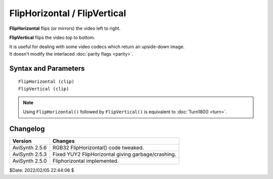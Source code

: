 
FlipHorizontal / FlipVertical
=============================

**FlipHorizontal** flips (or mirrors) the video left to right.

**FlipVertical** flips the video top to bottom.

| It is useful for dealing with some video codecs which return an upside-down image.
| It doesn't modify the interlaced :doc:`parity flags <parity>`. 


Syntax and Parameters
----------------------

::

    FlipHorizontal (clip)
    FlipVertical (clip)

.. describe:: clip

    Source clip.

.. note::
    Using ``FlipHorizontal()`` followed by ``FlipVertical()`` is equivalent to 
    :doc:`Turn180() <turn>`.


Changelog
----------

+----------------+----------------------------------------------------+
| Version        | Changes                                            |
+================+====================================================+
| AviSynth 2.5.6 | RGB32 FlipHorizontal() code tweaked.               |
+----------------+----------------------------------------------------+
| AviSynth 2.5.3 | Fixed YUY2 FlipHorizontal giving garbage/crashing. |
+----------------+----------------------------------------------------+
| AviSynth 2.5.0 | Fliphorizontal implemented.                        |
+----------------+----------------------------------------------------+

$Date: 2022/02/05 22:44:06 $
